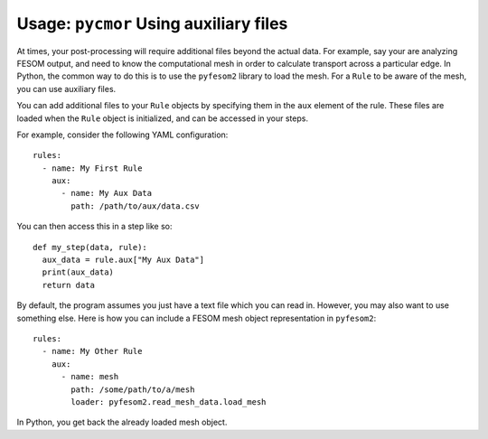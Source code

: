 =======================================
Usage: ``pycmor`` Using auxiliary files
=======================================

At times, your post-processing will require additional files beyond the actual data.
For example, say your are analyzing FESOM output, and need to know the computational mesh
in order to calculate transport across a particular edge. In Python, the common way to do this
is to use the ``pyfesom2`` library to load the mesh. For a ``Rule`` to be aware of the mesh, you
can use auxiliary files.


You can add additional files to your ``Rule`` objects by specifying them in the
``aux`` element of the rule. These files are loaded when the ``Rule`` object is
initialized, and can be accessed in your steps.

For example, consider the following YAML configuration::


  rules:
    - name: My First Rule
      aux:
        - name: My Aux Data
          path: /path/to/aux/data.csv


You can then access this in a step like so::

  def my_step(data, rule):
    aux_data = rule.aux["My Aux Data"]
    print(aux_data)
    return data

By default, the program assumes you just have a text file which you can
read in. However, you may also want to use something else. Here is how
you can include a FESOM mesh object representation in ``pyfesom2``::


  rules:
    - name: My Other Rule
      aux:
        - name: mesh
          path: /some/path/to/a/mesh
          loader: pyfesom2.read_mesh_data.load_mesh

In Python, you get back the already loaded mesh object.
